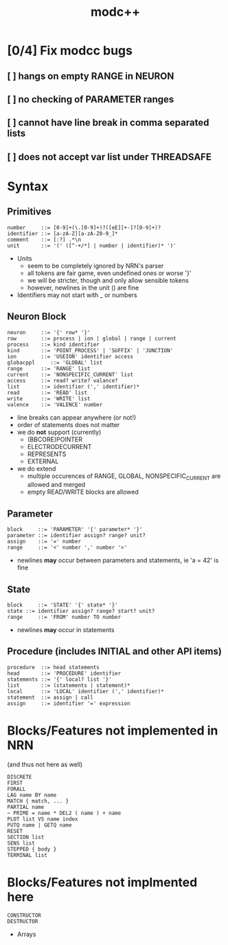 #+title: modc++

* [0/4] Fix modcc bugs
** [ ] hangs on empty RANGE in NEURON
** [ ] no checking of PARAMETER ranges
** [ ] cannot have line break in comma separated lists
** [ ] does not accept var list under THREADSAFE

* Syntax
** Primitives
#+begin_src ebnf
number     ::= [0-9]+(\.[0-9]+)?([eE][+-]?[0-9]+)?
identifier ::= [a-zA-Z][a-zA-Z0-9_]*
comment    ::= [:?] .*\n
unit       ::= '(' ([^-+/*] | number | identifier)* ')'
#+end_src
- Units
  - seem to be completely ignored by NRN's parser
  - all tokens are fair game, even undefined ones or worse '}'
  - we will be stricter, though and only allow sensible tokens
  - however, newlines in the unit () are fine
- Identifiers may not start with _ or numbers

** Neuron Block
#+begin_src ebnf
neuron     ::= '{' row* '}'
row        ::= process | ion | global | range | current
process    ::= kind identifier
kind       ::= 'POINT_PROCESS' | 'SUFFIX' | 'JUNCTION'
ion        ::= 'USEION' identifier access
globacppl     ::= 'GLOBAL' list
range      ::= 'RANGE' list
current    ::= 'NONSPECIFIC_CURRENT' list
access     ::= read? write? valance?
list       ::= identifier (',' identifier)*
read       ::= 'READ' list
write      ::= 'WRITE' list
valence    ::= 'VALENCE' number
#+end_src

- line breaks can appear anywhere (or not!)
- order of statements does not matter
- we do *not* support (currently)
  - (BBCORE)POINTER
  - ELECTRODECURRENT
  - REPRESENTS
  - EXTERNAL
- we do extend
  - multiple occurences of RANGE, GLOBAL, NONSPECIFIC_CURRENT are allowed and merged
  - empty READ/WRITE blocks are allowed

** Parameter
#+begin_src ebnf
block     ::= 'PARAMETER' '{' parameter* '}'
parameter ::= identifier assign? range? unit?
assign    ::= '=' number
range     ::= '<' number ',' number '>'
#+end_src
- newlines *may* occur between parameters and statements, ie 'a \n = 42' is fine

** State
#+begin_src ebnf
block     ::= 'STATE' '{' state* '}'
state ::= identifier assign? range? start? unit?
range     ::= 'FROM' number TO number
#+end_src
- newlines *may* occur in statements

** Procedure (includes INITIAL and other API items)
#+begin_src ebnf
procedure  ::= head statements
head       ::= 'PROCEDURE' identifier
statements ::= '{' local? list '}'
list       ::= (statements | statement)*
local      ::= 'LOCAL' identifier (',' identifier)*
statement  ::= assign | call
assign     ::= identifier '=' expression
#+end_src

* Blocks/Features not implemented in NRN
(and thus not here as well)
#+begin_src
DISCRETE
FIRST
FORALL
LAG name BY name
MATCH { match, ... }
PARTIAL name
~ PRIME = name * DEL2 ( name ) + name
PLOT list VS name index
PUTQ name | GETQ name
RESET
SECTION list
SENS list
STEPPED { body }
TERMINAL list
#+end_src

* Blocks/Features not implmented here
#+begin_src
CONSTRUCTOR
DESTRUCTOR
#+end_src
- Arrays
